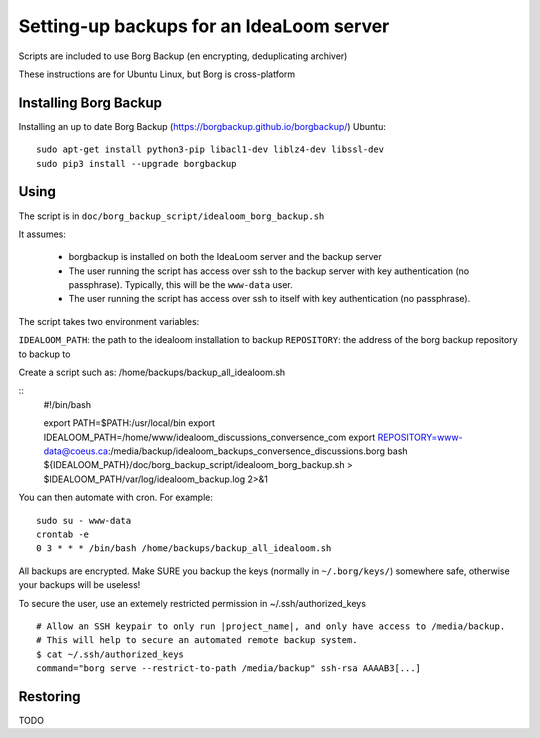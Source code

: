Setting-up backups for an IdeaLoom server
=========================================

Scripts are included to use Borg Backup (en encrypting, deduplicating archiver)

These instructions are for Ubuntu Linux, but Borg is cross-platform

Installing Borg Backup
----------------------

Installing an up to date Borg Backup
(https://borgbackup.github.io/borgbackup/) Ubuntu:

::

    sudo apt-get install python3-pip libacl1-dev liblz4-dev libssl-dev
    sudo pip3 install --upgrade borgbackup

Using
-----

The script is in ``doc/borg_backup_script/idealoom_borg_backup.sh``

It assumes:

 - borgbackup is installed on both the IdeaLoom server and the backup server
 - The user running the script has access over ssh to the
   backup server with key authentication (no passphrase). Typically, this
   will be the ``www-data`` user.
 - The user running the script has access over ssh to itself
   with key authentication (no passphrase).


The script takes two environment variables:

``IDEALOOM_PATH``: the path to the idealoom installation to backup
``REPOSITORY``: the address of the borg backup repository to backup to

Create a script such as:
/home/backups/backup_all_idealoom.sh

::
    #!/bin/bash

    export PATH=$PATH:/usr/local/bin
    export IDEALOOM_PATH=/home/www/idealoom_discussions_conversence_com
    export REPOSITORY=www-data@coeus.ca:/media/backup/idealoom_backups_conversence_discussions.borg
    bash ${IDEALOOM_PATH}/doc/borg_backup_script/idealoom_borg_backup.sh > $IDEALOOM_PATH/var/log/idealoom_backup.log 2>&1


You can then automate with cron. For example:

::

    sudo su - www-data
    crontab -e
    0 3 * * * /bin/bash /home/backups/backup_all_idealoom.sh

All backups are encrypted. Make SURE you backup the keys (normally in
``~/.borg/keys/``) somewhere safe, otherwise your backups will be
useless!

To secure the user, use an extemely restricted permission in ~/.ssh/authorized_keys

::

    # Allow an SSH keypair to only run |project_name|, and only have access to /media/backup.
    # This will help to secure an automated remote backup system.
    $ cat ~/.ssh/authorized_keys
    command="borg serve --restrict-to-path /media/backup" ssh-rsa AAAAB3[...]

Restoring
---------

TODO
